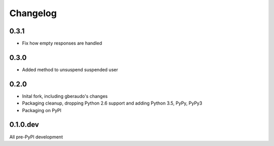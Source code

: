 =========
Changelog
=========

0.3.1
=====

* Fix how empty responses are handled

0.3.0
=====

* Added method to unsuspend suspended user

0.2.0
=====

* Inital fork, including gberaudo's changes
* Packaging cleanup, dropping Python 2.6 support and adding Python 3.5, PyPy,
  PyPy3
* Packaging on PyPI

0.1.0.dev
=========

All pre-PyPI development

